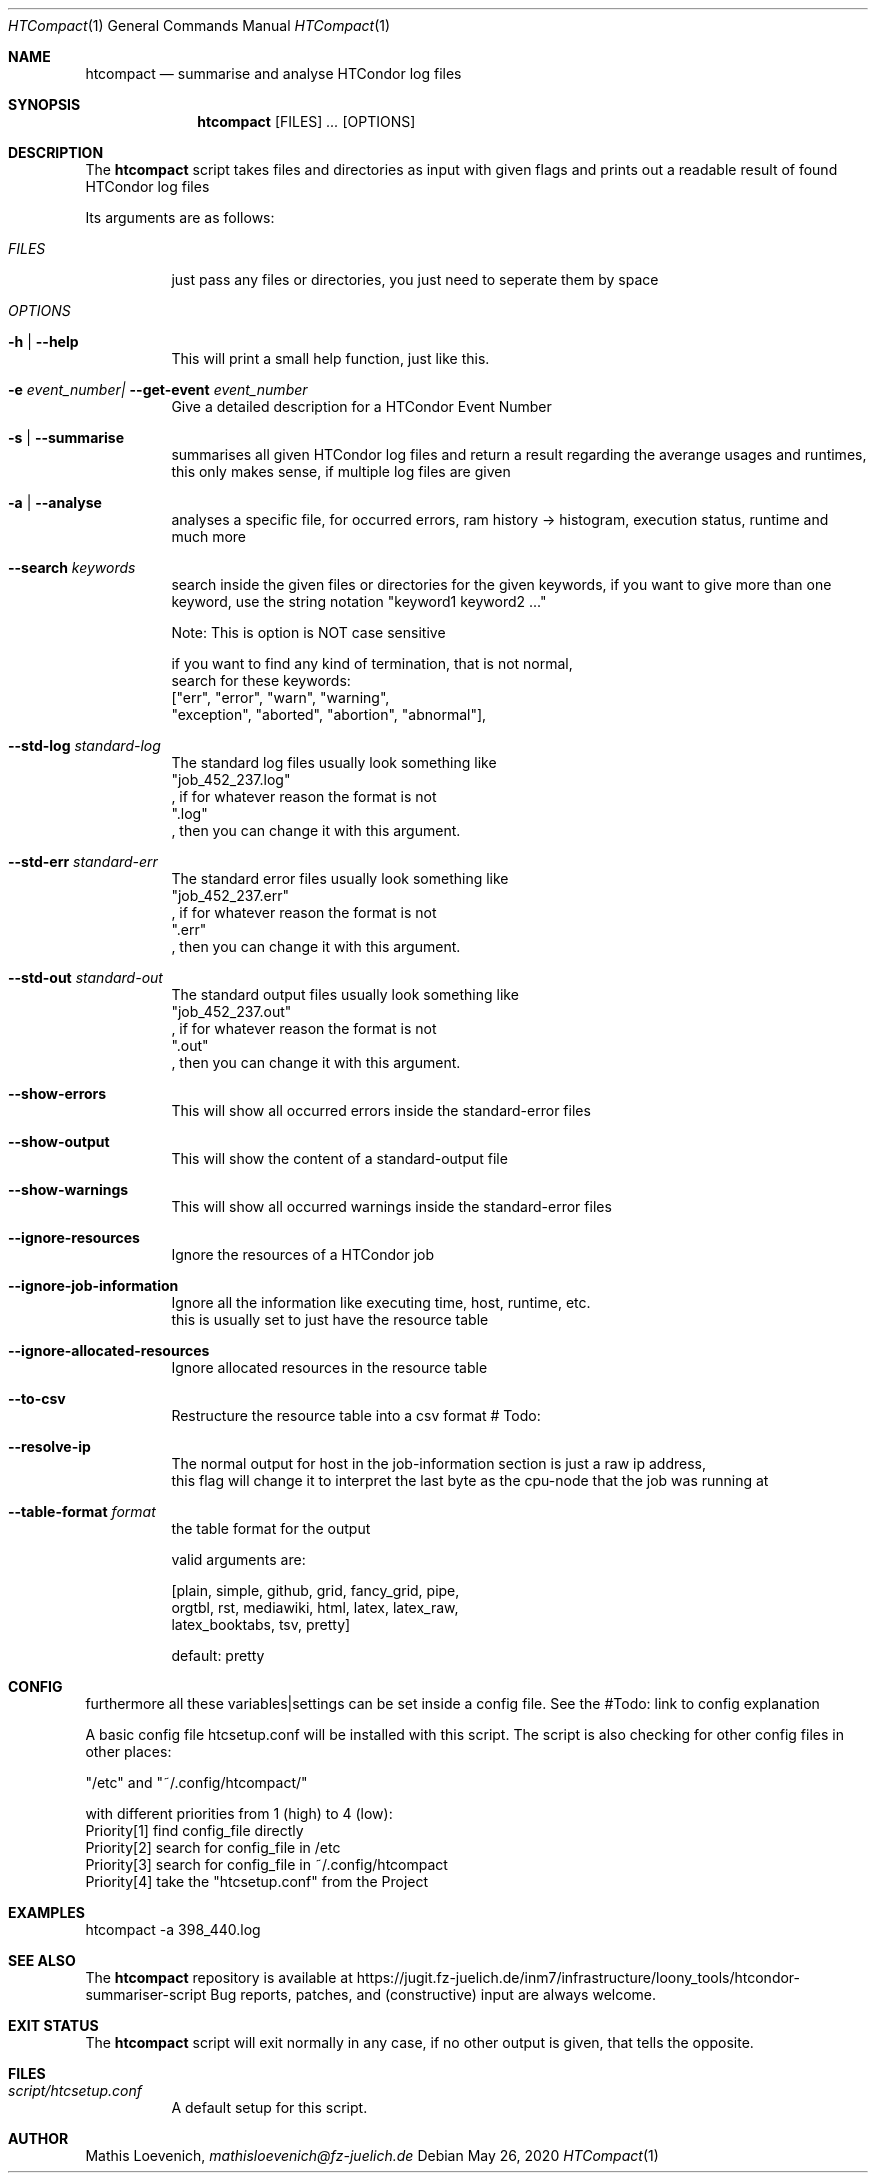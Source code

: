 .Dd May 26, 2020
.Dt HTCompact 1
.Os \" Current operating system.

.Sh NAME
.Nm htcompact
.Nd summarise and analyse HTCondor log files

.Sh SYNOPSIS
.Nm
.Op FILES
.Ar ...
.Op OPTIONS

.Sh DESCRIPTION
The
.Nm
script takes files and directories as input with given flags and
prints out a readable result of found HTCondor log files
.Pp
Its arguments are as follows:
.Bl -tag -width Ds

.It Ar FILES
just pass any files or directories, you just need to seperate them by space

.It Ar OPTIONS

.It Fl h | Fl Fl help
This will print a small help function, just like this.

.It Fl e Ar event_number| Fl Fl get-event Ar event_number
Give a detailed description for a HTCondor Event Number

.It Fl s | Fl Fl summarise
summarises all given HTCondor log files and return a result regarding the averange usages and runtimes,
this only makes sense, if multiple log files are given

.It Fl a | Fl Fl analyse
analyses a specific file, for occurred errors, ram history -> histogram,
execution status, runtime and much more

.It Fl Fl search Ar keywords
search inside the given files or directories for the given keywords,
if you want to give more than one keyword,
use the string notation "keyword1 keyword2 ..."

Note: This is option is NOT case sensitive

.Bd -literal
if you want to find any kind of termination, that is not normal,
search for these keywords:
["err", "error", "warn", "warning",
 "exception", "aborted", "abortion", "abnormal"],
.Em

.It Fl Fl std-log Ar standard-log
The standard log files usually look something like
.Qq job_452_237.log
, if for whatever reason the format is not
.Qq .log
, then you can change it with this argument.

.It Fl Fl std-err Ar standard-err
The standard error files usually look something like
.Qq job_452_237.err
, if for whatever reason the format is not
.Qq .err
, then you can change it with this argument.

.It Fl Fl std-out Ar standard-out
The standard output files usually look something like
.Qq job_452_237.out
, if for whatever reason the format is not
.Qq .out
, then you can change it with this argument.

.It Fl Fl show-errors
This will show all occurred errors inside the standard-error files

.It Fl Fl show-output
This will show the content of a standard-output file

.It Fl Fl show-warnings
This will show all occurred warnings inside the standard-error files

.It Fl Fl ignore-resources
Ignore the resources of a HTCondor job

.It Fl Fl ignore-job-information
Ignore all the information like executing time, host, runtime, etc.
this is usually set to just have the resource table

.It Fl Fl ignore-allocated-resources
Ignore allocated resources in the resource table

.It Fl Fl to-csv
Restructure the resource table into a csv format # Todo:

.It Fl Fl resolve-ip
The normal output for host in the job-information section is just a raw ip address,
this flag will change it to interpret the last byte as the cpu-node that the job was running at

.It Fl Fl table-format Ar format
the table format for the output

valid arguments are:

[plain, simple, github, grid, fancy_grid, pipe,
orgtbl, rst, mediawiki, html, latex, latex_raw,
latex_booktabs, tsv, pretty]

default: pretty

.Sh CONFIG
furthermore all these variables|settings can be set inside a config file.
See the #Todo: link to config explanation

A basic config file htcsetup.conf will be installed with this script.
The script is also checking for other config files in other places:

"/etc" and "~/.config/htcompact/"

with different priorities from 1 (high) to 4 (low):
.Bd -literal -compact
Priority[1] find config_file directly
Priority[2] search for config_file in /etc
Priority[3] search for config_file in ~/.config/htcompact
Priority[4] take the "htcsetup.conf" from the Project
.Ed

.Sh EXAMPLES
htcompact -a 398_440.log

.Sh SEE ALSO
The
.Nm
repository is available at
.Lk https://jugit.fz-juelich.de/inm7/infrastructure/loony_tools/htcondor-summariser-script
Bug reports, patches, and (constructive) input are always welcome.


.Sh EXIT STATUS
The
.Nm
script will exit normally in any case, if no other output is given, that tells the opposite.
.Ex


.Sh FILES
.Bl -tag -width Ds
.It Pa script/htcsetup.conf
A default setup for this script.
.El



.Sh AUTHOR
.An Mathis Loevenich,
.Mt mathisloevenich@fz-juelich.de